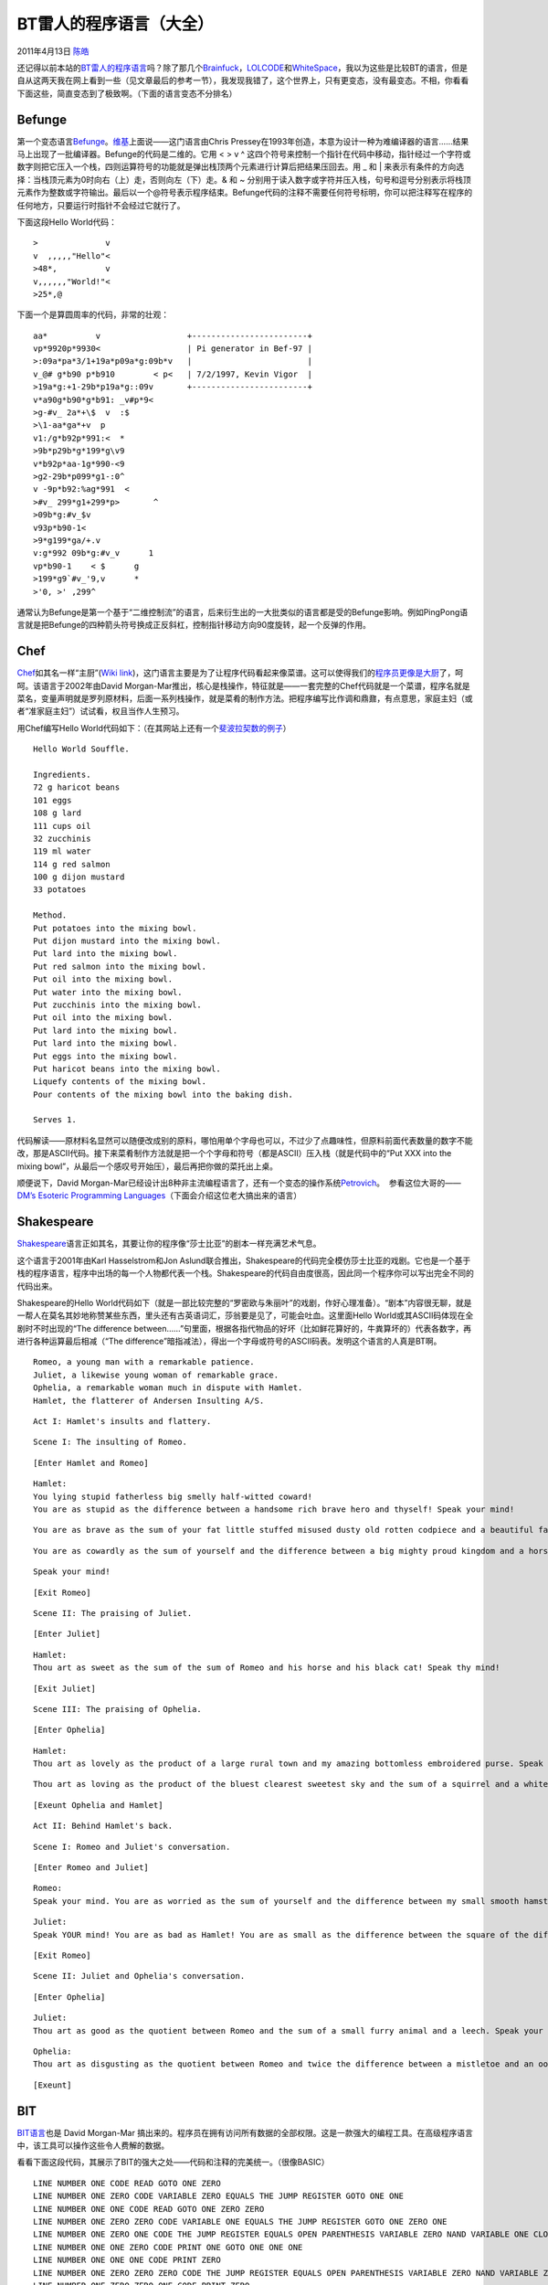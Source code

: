 .. _articles4458:

BT雷人的程序语言（大全）
========================

2011年4月13日 `陈皓 <http://coolshell.cn/articles/author/haoel>`__

还记得以前本站的\ `BT雷人的程序语言 <http://coolshell.cn/articles/1142.html>`__\ 吗？除了那几个\ `Brainfuck <http://www.muppetlabs.com/~breadbox/bf/>`__\ ，\ `LOLCODE <http://lolcode.com/>`__\ 和\ `WhiteSpace <http://compsoc.dur.ac.uk/whitespace/index.php>`__\ ，我以为这些是比较BT的语言，但是自从这两天我在网上看到一些（见文章最后的参考一节），我发现我错了，这个世界上，只有更变态，没有最变态。不相，你看看下面这些，简直变态到了极致啊。（下面的语言变态不分排名）

Befunge
^^^^^^^

第一个变态语言\ `Befunge <http://quadium.net/funge/spec98.html>`__\ 。\ `维基 <http://en.wikipedia.org/wiki/Befunge>`__\ 上面说——这门语言由Chris
Pressey在1993年创造，本意为设计一种为难编译器的语言……结果马上出现了一批编译器。Befunge的代码是二维的。它用
< > v ^
这四个符号来控制一个指针在代码中移动，指针经过一个字符或数字则把它压入一个栈，四则运算符号的功能就是弹出栈顶两个元素进行计算后把结果压回去。用
\_ 和 \|
来表示有条件的方向选择：当栈顶元素为0时向右（上）走，否则向左（下）走。&
和 ~
分别用于读入数字或字符并压入栈，句号和逗号分别表示将栈顶元素作为整数或字符输出。最后以一个@符号表示程序结束。Befunge代码的注释不需要任何符号标明，你可以把注释写在程序的任何地方，只要运行时指针不会经过它就行了。

下面这段Hello World代码：

::

    >              v
    v  ,,,,,"Hello"<
    >48*,          v
    v,,,,,,"World!"<
    >25*,@

下面一个是算圆周率的代码，非常的壮观：

::

    aa*          v                  +------------------------+
    vp*9920p*9930<                  | Pi generator in Bef-97 |
    >:09a*pa*3/1+19a*p09a*g:09b*v   |                        |
    v_@# g*b90 p*b910        < p<   | 7/2/1997, Kevin Vigor  |
    >19a*g:+1-29b*p19a*g::09v       +------------------------+
    v*a90g*b90*g*b91: _v#p*9<
    >g-#v_ 2a*+\$  v  :$
    >\1-aa*ga*+v  p
    v1:/g*b92p*991:<  *
    >9b*p29b*g*199*g\v9
    v*b92p*aa-1g*990-<9
    >g2-29b*p099*g1-:0^
    v -9p*b92:%ag*991  <
    >#v_ 299*g1+299*p>       ^
    >09b*g:#v_$v
    v93p*b90-1<
    >9*g199*ga/+.v
    v:g*992 09b*g:#v_v      1
    vp*b90-1    < $      g
    >199*g9`#v_'9,v      *
    >'0, >' ,299^

通常认为Befunge是第一个基于“二维控制流”的语言，后来衍生出的一大批类似的语言都是受的Befunge影响。例如PingPong语言就是把Befunge的四种箭头符号换成正反斜杠，控制指针移动方向90度旋转，起一个反弹的作用。

Chef
^^^^

`Chef <http://www.dangermouse.net/esoteric/chef.html>`__\ 如其名一样“主厨”(`Wiki
link <http://en.wikipedia.org/wiki/Chef_(programming_language)>`__)，这门语言主要是为了让程序代码看起来像菜谱。这可以使得我们的\ `程序员更像是大厨 <http://coolshell.cn/articles/3589.html>`__\ 了，呵呵。该语言于2002年由David
Morgan-Mar推出，核心是栈操作，特征就是——一套完整的Chef代码就是一个菜谱，程序名就是菜名，变量声明就是罗列原材料，后面一系列栈操作，就是菜肴的制作方法。把程序编写比作调和鼎鼐，有点意思，家庭主妇（或者“准家庭主妇”）试试看，权且当作人生预习。

用Chef编写Hello
World代码如下：（在其网站上还有一个\ `斐波拉契数的例子 <http://www.dangermouse.net/esoteric/chef_fib.html>`__\ ）

::

    Hello World Souffle.

    Ingredients.
    72 g haricot beans
    101 eggs
    108 g lard
    111 cups oil
    32 zucchinis
    119 ml water
    114 g red salmon
    100 g dijon mustard
    33 potatoes

    Method.
    Put potatoes into the mixing bowl.
    Put dijon mustard into the mixing bowl.
    Put lard into the mixing bowl.
    Put red salmon into the mixing bowl.
    Put oil into the mixing bowl.
    Put water into the mixing bowl.
    Put zucchinis into the mixing bowl.
    Put oil into the mixing bowl.
    Put lard into the mixing bowl.
    Put lard into the mixing bowl.
    Put eggs into the mixing bowl.
    Put haricot beans into the mixing bowl.
    Liquefy contents of the mixing bowl.
    Pour contents of the mixing bowl into the baking dish.

    Serves 1.

代码解读——原材料名显然可以随便改成别的原料，哪怕用单个字母也可以，不过少了点趣味性，但原料前面代表数量的数字不能改，那是ASCII代码。接下来菜肴制作方法就是把一个个字母和符号（都是ASCII）压入栈（就是代码中的“Put
XXX into the mixing
bowl”，从最后一个感叹号开始压），最后再把你做的菜托出上桌。

顺便说下，David
Morgan-Mar已经设计出8种非主流编程语言了，还有一个变态的操作系统\ `Petrovich <http://www.dangermouse.net/esoteric/petrovich.html>`__\ 。
 参看这位大哥的——`DM’s Esoteric Programming
Languages <http://www.dangermouse.net/esoteric/>`__\ （下面会介绍这位老大搞出来的语言）

**Shakespeare**
^^^^^^^^^^^^^^^

`Shakespeare <http://shakespearelang.sourceforge.net/>`__\ 语言正如其名，其要让你的程序像“莎士比亚”的剧本一样充满艺术气息。

这个语言于2001年由Karl Hasselstrom和Jon
Aslund联合推出，Shakespeare的代码完全模仿莎士比亚的戏剧。它也是一个基于栈的程序语言，程序中出场的每一个人物都代表一个栈。Shakespeare的代码自由度很高，因此同一个程序你可以写出完全不同的代码出来。

Shakespeare的Hello
World代码如下（就是一部比较完整的“罗密欧与朱丽叶”的戏剧，作好心理准备）。“剧本”内容很无聊，就是一帮人在莫名其妙地称赞某些东西，里头还有古英语词汇，莎翁要是见了，可能会吐血。这里面Hello
World或其ASCII码体现在全剧时不时出现的“The difference
between……”句里面，根据各指代物品的好坏（比如鲜花算好的，牛粪算坏的）代表各数字，再进行各种运算最后相减（“The
difference”暗指减法），得出一个字母或符号的ASCII码表。发明这个语言的人真是BT啊。

::

    Romeo, a young man with a remarkable patience.
    Juliet, a likewise young woman of remarkable grace.
    Ophelia, a remarkable woman much in dispute with Hamlet.
    Hamlet, the flatterer of Andersen Insulting A/S.

::

    Act I: Hamlet's insults and flattery.

::

    Scene I: The insulting of Romeo.

::

    [Enter Hamlet and Romeo]

::

    Hamlet:
    You lying stupid fatherless big smelly half-witted coward!
    You are as stupid as the difference between a handsome rich brave hero and thyself! Speak your mind!

::

    You are as brave as the sum of your fat little stuffed misused dusty old rotten codpiece and a beautiful fair warm peaceful sunny summer's day. You are as healthy as the difference between the sum of the sweetest reddest rose and my father and yourself! Speak your mind!

::

    You are as cowardly as the sum of yourself and the difference between a big mighty proud kingdom and a horse. Speak your mind.

::

    Speak your mind!

::

    [Exit Romeo]

::

    Scene II: The praising of Juliet.

::

    [Enter Juliet]

::

    Hamlet:
    Thou art as sweet as the sum of the sum of Romeo and his horse and his black cat! Speak thy mind!

::

    [Exit Juliet]

::

    Scene III: The praising of Ophelia.

::

    [Enter Ophelia]

::

    Hamlet:
    Thou art as lovely as the product of a large rural town and my amazing bottomless embroidered purse. Speak thy mind!

::

    Thou art as loving as the product of the bluest clearest sweetest sky and the sum of a squirrel and a white horse. Thou art as beautiful as the difference between Juliet and thyself. Speak thy mind!

::

    [Exeunt Ophelia and Hamlet]

::

    Act II: Behind Hamlet's back.

::

    Scene I: Romeo and Juliet's conversation.

::

    [Enter Romeo and Juliet]

::

    Romeo:
    Speak your mind. You are as worried as the sum of yourself and the difference between my small smooth hamster and my nose. Speak your mind!

::

    Juliet:
    Speak YOUR mind! You are as bad as Hamlet! You are as small as the difference between the square of the difference between my little pony and your big hairy hound and the cube of your sorry little codpiece. Speak your mind!

::

    [Exit Romeo]

::

    Scene II: Juliet and Ophelia's conversation.

::

    [Enter Ophelia]

::

    Juliet:
    Thou art as good as the quotient between Romeo and the sum of a small furry animal and a leech. Speak your mind!

::

    Ophelia:
    Thou art as disgusting as the quotient between Romeo and twice the difference between a mistletoe and an oozing infected blister! Speak your mind!

::

    [Exeunt]

BIT
^^^

`BIT语言 <http://www.dangermouse.net/esoteric/bit.html>`__\ 也是 David
Morgan-Mar
搞出来的。程序员在拥有访问所有数据的全部权限。这是一款强大的编程工具。在高级程序语言中，该工具可以操作这些令人费解的数据。

看看下面这段代码，其展示了BIT的强大之处——代码和注释的完美统一。（很像BASIC）

::

    LINE NUMBER ONE CODE READ GOTO ONE ZERO
    LINE NUMBER ONE ZERO CODE VARIABLE ZERO EQUALS THE JUMP REGISTER GOTO ONE ONE
    LINE NUMBER ONE ONE CODE READ GOTO ONE ZERO ZERO
    LINE NUMBER ONE ZERO ZERO CODE VARIABLE ONE EQUALS THE JUMP REGISTER GOTO ONE ZERO ONE
    LINE NUMBER ONE ZERO ONE CODE THE JUMP REGISTER EQUALS OPEN PARENTHESIS VARIABLE ZERO NAND VARIABLE ONE CLOSE PARENTHESIS NAND OPEN PARENTHESIS VARIABLE ZERO NAND VARIABLE ONE CLOSE PARENTHESIS GOTO ONE ONE ZERO IF THE JUMP REGISTER IS EQUAL TO ONE GOTO ONE ZERO ZERO ZERO IF THE JUMP REGISTER IS EQUAL TO ZERO
    LINE NUMBER ONE ONE ZERO CODE PRINT ONE GOTO ONE ONE ONE
    LINE NUMBER ONE ONE ONE CODE PRINT ZERO
    LINE NUMBER ONE ZERO ZERO ZERO CODE THE JUMP REGISTER EQUALS OPEN PARENTHESIS VARIABLE ZERO NAND VARIABLE ZERO CLOSE PARENTHESIS NAND OPEN PARENTHESIS VARIABLE ONE NAND VARIABLE ONE CLOSE PARENTHESIS GOTO ONE ZERO ZERO ONE IF THE JUMP REGISTER IS EQUAL TO ZERO GOTO ONE ZERO ONE ZERO IF THE JUMP REGISTER IS EQUAL TO ONE
    LINE NUMBER ONE ZERO ZERO ONE CODE PRINT ZERO
    LINE NUMBER ONE ZERO ONE ZERO CODE PRINT ONE

当然，对于空格和换行符，显得太冗余了，去掉他们也没有问题。

::

    LINENUMBERONECODEREADGOTOONEZEROLINENUMBERONEZEROCODEVARIABLEZEROEQUALSTHEJUMPR
    EGISTERGOTOONEONELINENUMBERONEONECODEREADGOTOONEZEROZEROLINENUMBERONEZEROZEROCO
    DEVARIABLEONEEQUALSTHEJUMPREGISTERGOTOONEZEROONELINENUMBERONEZEROONECODETHEJUMP
    REGISTEREQUALSOPENPARENTHESISVARIABLEZERONANDVARIABLEONECLOSEPARENTHESISNANDOPE
    NPARENTHESISVARIABLEZERONANDVARIABLEONECLOSEPARENTHESISGOTOONEONEZEROIFTHEJUMPR
    EGISTERISEQUALTOONEGOTOONEZEROZEROZEROIFTHEJUMPREGISTERISEQUALTOZEROLINENUMBERO
    NEONEZEROCODEPRINTONEGOTOONEONEONELINENUMBERONEONEONECODEPRINTZEROLINENUMBERONE
    ZEROZEROZEROCODETHEJUMPREGISTEREQUALSOPENPARENTHESISVARIABLEZERONANDVARIABLEZER
    OCLOSEPARENTHESISNANDOPENPARENTHESISVARIABLEONENANDVARIABLEONECLOSEPARENTHESISG
    OTOONEZEROZEROONEIFTHEJUMPREGISTERISEQUALTOZEROGOTOONEZEROONEZEROIFTHEJUMPREGIS
    TERISEQUALTOONELINENUMBERONEZEROZEROONECODEPRINTZEROLINENUMBERONEZEROONEZEROCOD
    EPRINTONE

Haifu
^^^^^

`Haifu <http://www.dangermouse.net/esoteric/haifu.html>`__\ 程序语言也是David
Morgan-Mar
搞出来的。从命名上就可以看出来它是一个汉语拼音。正是如此，作者想使用东方的哲学来创造一种编程的语言。其中还有Yin（阴）和
Yang（阳）——相当于布尔变量中的True/False，当然，也有金（Metal）木（Wood）水（Water）火（Fire）土（Earth）。呵呵。

-  Wood: tree, grass, cherry, oak.
-  Fire: flame, ash, smoke, embers.
-  Earth: soil, mountain, rock, plain.
-  Metal: sword, iron, plough, knife.
-  Water: rain, snow, river, ice.

自然出现了一张关系表：

元素关系 操作 B 生A A+B B 克 A A-B B 怕 A A/B B 爱 A A\*B B 就是 A
如果A和B都是阳，则是阳，否则是阴

Piet
^^^^

David Morgan-Mar
发明的用位图编程的\ `Piet语言 <http://www.dangermouse.net/esoteric/piet.html>`__\ 也是BT到了极致，你还记得前两的那个“\ `我的hello
world编不过去 <http://coolshell.cn/articles/4170.html>`__\ ”文章中的那个强人用windows的画图程序编程的例子吗？呵呵Piet完全是用位图编程的语言。

下面这个图片就是其Hello World的示例：

|image0|

再看看斐波拉契数列的程序示例:

|image1|

这里还有更多的示例：\ `http://www.dangermouse.net/esoteric/piet/samples.html <http://www.dangermouse.net/esoteric/piet/samples.html>`__

**Malbolge**
^^^^^^^^^^^^

`Malbolge语言 <http://www.lscheffer.com/malbolge.shtml>`__\ ，是最早的一个以代码丑陋为目标而设计出的程序语言，你几乎不可能读懂Malbolge的代码。它共有8条指令，所有运算都基于3进制，控制程序流的唯一指令是无条件跳转。其是BenOlmstead在1998年引进公共领域的深奥程序语言，名称来源于“the
eighth circle of hell in Dante’s Inferno”，之后更名为Malbolge。

这被认为是地狱级的编程语言。

看看它的Hello World程序：

::

    ('&%:9]!~}|z2Vxwv-,POqponl$Hjig%eB@@>}=

Unlambda
^^^^^^^^

关于\ `Unlambda语言 <http://www.madore.org/~david/programs/unlambda/>`__\ ，David
Madore是这个语言的发明人，他于1976年8月3日生于法国，其是法国-加拿大籍数学家和计算机科学爱好者）。在unlambda里，所有东西都是函数。基本操作就是S，
K， 和I三个组合子。当然，unlambda也加入一些扩展，让程序稍微好些一点。

::

    ```s``sii`ki
     ``s``s`ks
         ``s``s`ks``s`k`s`kr
                   ``s`k`si``s`k`s`k
                                   `d````````````.H.e.l.l.o.,. .w.o.r.l.d.!
                            k
          k
      `k``s``s`ksk`k.*

Ook!
^^^^

`Ook! 语言 <http://www.dangermouse.net/esoteric/ook.html>`__\ 也是David
Morgan-Mar 发明的，与Brainfuck类似,
但用单词“\ ``Ook！”``\ ，“\ ``Ook.``\ ”
和“\ ``Ook?``\ ”代替。我们来看一个Hello World的一个示例：

::

    Ook. Ook? Ook. Ook. Ook. Ook. Ook. Ook. Ook. Ook. Ook. Ook. Ook. Ook. Ook. Ook.
    Ook. Ook. Ook. Ook. Ook! Ook? Ook? Ook. Ook. Ook. Ook. Ook. Ook. Ook. Ook. Ook.
    Ook. Ook. Ook. Ook. Ook. Ook. Ook. Ook. Ook. Ook? Ook! Ook! Ook? Ook! Ook? Ook.
    Ook! Ook. Ook. Ook? Ook. Ook. Ook. Ook. Ook. Ook. Ook. Ook. Ook. Ook. Ook. Ook.
    Ook. Ook. Ook! Ook? Ook? Ook. Ook. Ook. Ook. Ook. Ook. Ook. Ook. Ook. Ook. Ook?
    Ook! Ook! Ook? Ook! Ook? Ook. Ook. Ook. Ook! Ook. Ook. Ook. Ook. Ook. Ook. Ook.
    Ook. Ook. Ook. Ook. Ook. Ook. Ook. Ook. Ook! Ook. Ook! Ook. Ook. Ook. Ook. Ook.
    Ook. Ook. Ook! Ook. Ook. Ook? Ook. Ook? Ook. Ook? Ook. Ook. Ook. Ook. Ook. Ook.
    Ook. Ook. Ook. Ook. Ook. Ook. Ook. Ook. Ook. Ook. Ook! Ook? Ook? Ook. Ook. Ook.
    Ook. Ook. Ook. Ook. Ook. Ook. Ook. Ook? Ook! Ook! Ook? Ook! Ook? Ook. Ook! Ook.
    Ook. Ook? Ook. Ook? Ook. Ook? Ook. Ook. Ook. Ook. Ook. Ook. Ook. Ook. Ook. Ook.
    Ook. Ook. Ook. Ook. Ook. Ook. Ook. Ook. Ook. Ook. Ook! Ook? Ook? Ook. Ook. Ook.
    Ook. Ook. Ook. Ook. Ook. Ook. Ook. Ook. Ook. Ook. Ook. Ook. Ook. Ook. Ook. Ook.
    Ook. Ook? Ook! Ook! Ook? Ook! Ook? Ook. Ook! Ook! Ook! Ook! Ook! Ook! Ook! Ook.
    Ook? Ook. Ook? Ook. Ook? Ook. Ook? Ook. Ook! Ook. Ook. Ook. Ook. Ook. Ook. Ook.
    Ook! Ook. Ook! Ook! Ook! Ook! Ook! Ook! Ook! Ook! Ook! Ook! Ook! Ook! Ook! Ook.
    Ook! Ook! Ook! Ook! Ook! Ook! Ook! Ook! Ook! Ook! Ook! Ook! Ook! Ook! Ook! Ook!
    Ook! Ook. Ook. Ook? Ook. Ook? Ook. Ook. Ook! Ook.

下面是一些转换器和解释器：

**TMMLPTEALPAITAFNFAL**
^^^^^^^^^^^^^^^^^^^^^^^

你没看错，上面这一排毫无意义的字母是一个语言的名称。它是The
Multi-Million Language Project To End All Language Projects And Isn’t
That A Fine Name For A
Language的缩写。\ `TMMLPTEALPAITAFNFAL语言 <http://p-nand-q.com/humor/programming_languages/tmmlpteal.html>`__\ 没有固定的语法规则，每一天都是不同的语法。例如，2000年10月13日你可以使用DIV但不能使用MOD；到了10月14日时你可以使用MOD了但DIV又不能用了。因此，你今天写的程序运行起来完全正常，但是到了明天就无法编译了。下面是一个TMMLPTEALPAITAFNFAL的Hello
World程序，当然现在已经无法编译了。

::

    DECLARE CELL 100 AS READPOS
     DECLARE 10 AS NEWLINE
     WRITE CHAR NEWLINE
     COPY "Hello, World" TO CELL 0
     COPY 0 TO READPOS
     WHILE READPOS INDIRECT DO GOSUB 300
     WRITE CHAR NEWLINE
     RETURN
    LINE 300: WRITE CHAR READPOS INDIRECT
     ADD 1 TO READPOS
     RETURN

INTERCAL
^^^^^^^^

`INTERCAL语言 <http://catb.org/~esr/intercal/>`__\ （\ `Wikipedia <http://en.wikipedia.org/wiki/INTERCAL>`__\ ）全称是“Compiler
Language With No Pronounceable
Acronym”。自认为是“超级黑客”的人可以试试用这个语言写程序。由老牌黑客\ `Don
Woods <http://en.wikipedia.org/wiki/Don_Woods>`__ 和 \ `James M.
Lyon <http://en.wikipedia.org/wiki/James_M._Lyon>`__
在1972年发明，其是用来讽刺当时的那些编程语言。今天
这个语言有两个版本，一个是由牛人\ `Eric S.
Raymond <http://en.wikipedia.org/wiki/Eric_S._Raymond>`__\ 维护的C-INTERCAL，另一个是Claudio
Calvelli 维护的CLC-INTERCAL。（\ **注**\ ：在自由软件启蒙阶段，\ `Eric
S.
Raymond <http://en.wikipedia.org/wiki/Eric_S._Raymond>`__\ 以如椽之笔呼啸而出，其核心著作被业界成为”五部曲”：《黑客道简史》（A
Brief History of Hackerdom）、 《大教堂和市集》（The Cathedral and the
Bazaar）、《如何成为一名黑客》（How To Become A
Hacker）、《开拓智域》（Homesteading the
Noosphere）、《魔法大锅炉》（The Magic
Cauldron）。其中最著名的当然还是《大教堂和市集》，它在自由软件运动中的地位相当于基督教的《圣经》。而用黑客们的话说，这是”黑客藏经阁”的
第一个收藏。）

来看看其Hello World的程序：

::

    DO ,1 <- #13
    PLEASE DO ,1 SUB #1 <- #238
    DO ,1 SUB #2 <- #108
    DO ,1 SUB #3 <- #112
    DO ,1 SUB #4 <- #0
    DO ,1 SUB #5 <- #64
    DO ,1 SUB #6 <- #194
    DO ,1 SUB #7 <- #48
    PLEASE DO ,1 SUB #8 <- #22
    DO ,1 SUB #9 <- #248
    DO ,1 SUB #10 <- #168
    DO ,1 SUB #11 <- #24
    DO ,1 SUB #12 <- #16
    DO ,1 SUB #13 <- #162
    PLEASE READ OUT ,1
    PLEASE GIVE UP

HQ9++
^^^^^

`HQ9++语言 <http://www.dangermouse.net/esoteric/hq9plusplus.html>`__\ 同样是David
Morgan-Mar 发明的，其带有四个指令的joke语言。

-  **H**:
   输出 \ `“hello,world” <http://www.esolangs.org/wiki/Hello%2C_world%21>`__
-  **Q**: 输出程序员的源代码
-  **9**: 打印 \ `“99 Bottles of
   Beer” <http://www.esolangs.org/wiki/99_bottles_of_beer>`__ 的歌词
-  **+**: 累加器

**PerlYuYan**
^^^^^^^^^^^^^

`PerlYuYa <http://zh.wikipedia.org/wiki/PerlYuYan>`__\ n语言是一个能令人使用中文文言文开发程式
Perl 程式的
Perl 模块，由\ `唐凤 <http://zh.wikipedia.org/wiki/%E5%94%90%E9%B3%B3>`__\ 于2002年一月发表。它是\ `中文编程语言 <http://zh.wikipedia.org/wiki/%E4%B8%AD%E6%96%87%E7%B7%A8%E7%A8%8B%E8%AA%9E%E8%A8%80>`__\ 的尝试。作者利用中文的特质，将许多指令改成以一个中国汉字来表示，因而造成了文言语法的感觉。

看看下面的这段代码，相当的文言文啊。有兴趣可以\ `去CPAN上下载 <http://search.cpan.org/~autrijus/Lingua-Sinica-PerlYuYan-0.03/>`__\ 回来玩玩。

::

    #!/usr/local/bin/perl

    use Lingua::Sinica::PerlYuYan;

    用警兮用嚴。

    印道
    一至一
    哉兮

    印編曰雜申雜申矣
      又纖曰龍鼠矣
        又曰一矣

    亂曰
    國無人莫我知兮    又何懷乎故都
    既莫足與為美政兮  吾將從彭咸之所居

还有下面这个五言。

::

    # The Sieve of Eratosthenes - 埃拉托斯芬篩法
    use Lingua::Sinica::PerlYuYan;

      用籌兮用嚴。井涸兮無礙
    。印曰最高矣  又道數然哉。
    。截起吾純風  賦小入大合。
    。習予吾陣地  並二至純風。
    。當起段賦取  加陣地合始。
    。陣地賦篩始  繫繫此雜段。
    。終陣地兮印  正道次標哉。
    。輸空接段點  列終註泰來。

 

参考：
^^^^^^

看过这些，我我还有什么好说的呢，什么C/C++/Java，神马都是浮云了……

(全文完)

.. |image0| image:: /coolshell/static/20140922103551578000.png
   :target: http://www.topdesignmag.com/wp-content/uploads/2011/04/Piet_hello_big.png
.. |image1| image:: http://www.dangermouse.net/esoteric/piet/fibbig.gif
   :target: http://www.dangermouse.net/esoteric/piet/fibbig.gif
.. |image8| image:: /coolshell/static/20140922103554572000.jpg

.. note::
    原文地址: http://coolshell.cn/articles/4458.html 
    作者: 陈皓 

    编辑: 木书架 http://www.me115.com